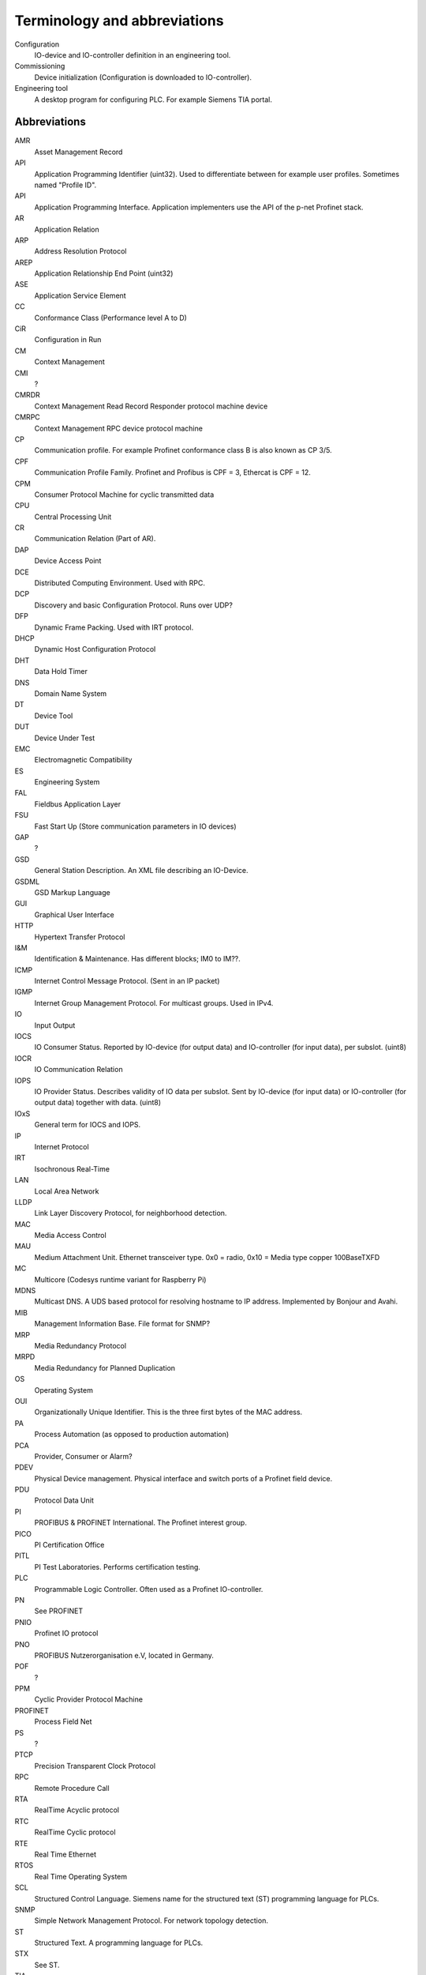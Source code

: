 
Terminology and abbreviations
=============================

Configuration
    IO-device and IO-controller definition in an engineering tool.
Commissioning
    Device initialization (Configuration is downloaded to IO-controller).
Engineering tool
    A desktop program for configuring PLC. For example Siemens TIA portal.


Abbreviations
-------------

AMR
    Asset Management Record
API
    Application Programming Identifier (uint32). Used to differentiate between for example user profiles. Sometimes named "Profile ID".
API
    Application Programming Interface. Application implementers use the API of the p-net Profinet stack.
AR
    Application Relation
ARP
    Address Resolution Protocol
AREP
    Application Relationship End Point (uint32)
ASE
    Application Service Element
CC
    Conformance Class (Performance level A to D)
CiR
    Configuration in Run
CM
    Context Management
CMI
    ?
CMRDR
    Context Management Read Record Responder protocol machine device
CMRPC
    Context Management RPC device protocol machine
CP
    Communication profile. For example Profinet conformance class B is also known as CP 3/5.
CPF
    Communication Profile Family. Profinet and Profibus is CPF = 3, Ethercat is CPF = 12.
CPM
    Consumer Protocol Machine for cyclic transmitted data
CPU
    Central Processing Unit
CR
    Communication Relation (Part of AR).
DAP
    Device Access Point
DCE
    Distributed Computing Environment. Used with RPC.
DCP
    Discovery and basic Configuration Protocol. Runs over UDP?
DFP
    Dynamic Frame Packing. Used with IRT protocol.
DHCP
    Dynamic Host Configuration Protocol
DHT
    Data Hold Timer
DNS
    Domain Name System
DT
    Device Tool
DUT
    Device Under Test
EMC
    Electromagnetic Compatibility
ES
    Engineering System
FAL
    Fieldbus Application Layer
FSU
    Fast Start Up (Store communication parameters in IO devices)
GAP
    ?
GSD
    General Station Description. An XML file describing an IO-Device.
GSDML
    GSD Markup Language
GUI
    Graphical User Interface
HTTP
    Hypertext Transfer Protocol
I&M
    Identification & Maintenance. Has different blocks; IM0 to IM??.
ICMP
    Internet Control Message Protocol. (Sent in an IP packet)
IGMP
    Internet Group Management Protocol. For multicast groups. Used in IPv4.
IO
    Input Output
IOCS
    IO Consumer Status. Reported by IO-device (for output data) and IO-controller (for input data), per subslot. (uint8)
IOCR
    IO Communication Relation
IOPS
    IO Provider Status. Describes validity of IO data per subslot. Sent by IO-device (for input data) or IO-controller (for output data) together with data. (uint8)
IOxS
    General term for IOCS and IOPS.
IP
    Internet Protocol
IRT
    Isochronous Real-Time
LAN
    Local Area Network
LLDP
    Link Layer Discovery Protocol, for neighborhood detection.
MAC
    Media Access Control
MAU
    Medium Attachment Unit. Ethernet transceiver type. 0x0 = radio, 0x10 = Media type copper 100BaseTXFD
MC
    Multicore (Codesys runtime variant for Raspberry Pi)
MDNS
    Multicast DNS. A UDS based protocol for resolving hostname to IP address. Implemented by Bonjour and Avahi.
MIB
    Management Information Base. File format for SNMP?
MRP
    Media Redundancy Protocol
MRPD
    Media Redundancy for Planned Duplication
OS
    Operating System
OUI
    Organizationally Unique Identifier. This is the three first bytes of the MAC address.
PA
    Process Automation (as opposed to production automation)
PCA
    Provider, Consumer or Alarm?
PDEV
    Physical Device management. Physical interface and switch ports of a Profinet field device.
PDU
    Protocol Data Unit
PI
    PROFIBUS & PROFINET International. The Profinet interest group.
PICO
    PI Certification Office
PITL
    PI Test Laboratories. Performs certification testing.
PLC
    Programmable Logic Controller. Often used as a Profinet IO-controller.
PN
    See PROFINET
PNIO
    Profinet IO protocol
PNO
    PROFIBUS Nutzerorganisation e.V, located in Germany.
POF
    ?
PPM
    Cyclic Provider Protocol Machine
PROFINET
    Process Field Net
PS
    ?
PTCP
    Precision Transparent Clock Protocol
RPC
    Remote Procedure Call
RTA
    RealTime Acyclic protocol
RTC
    RealTime Cyclic protocol
RTE
    Real Time Ethernet
RTOS
    Real Time Operating System
SCL
    Structured Control Language. Siemens name for the structured text (ST) programming language for PLCs.
SNMP
    Simple Network Management Protocol. For network topology detection.
ST
    Structured Text. A programming language for PLCs.
STX
    See ST.
TIA
    Totally Integrated Automation. An automation portal (engineering tool) by Siemens.
TCI
    Tool Calling Interface (The engineering tool can call specialized device-related tools)
TCP
    Transmission Control Protocol
UDP
    User Datagram Protocol
USI
    User Structure Identifier (unit16)
UUID
    Universally Unique Identifier
XML
    eXtended Markup Language
